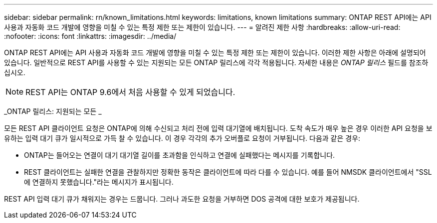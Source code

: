---
sidebar: sidebar 
permalink: rn/known_limitations.html 
keywords: limitations, known limitations 
summary: ONTAP REST API에는 API 사용과 자동화 코드 개발에 영향을 미칠 수 있는 특정 제한 또는 제한이 있습니다. 
---
= 알려진 제한 사항
:hardbreaks:
:allow-uri-read: 
:nofooter: 
:icons: font
:linkattrs: 
:imagesdir: ../media/


[role="lead"]
ONTAP REST API에는 API 사용과 자동화 코드 개발에 영향을 미칠 수 있는 특정 제한 또는 제한이 있습니다. 이러한 제한 사항은 아래에 설명되어 있습니다. 일반적으로 REST API를 사용할 수 있는 지원되는 모든 ONTAP 릴리스에 각각 적용됩니다. 자세한 내용은 _ONTAP 릴리스_ 필드를 참조하십시오.


NOTE: REST API는 ONTAP 9.6에서 처음 사용할 수 있게 되었습니다.

_ONTAP 릴리스: 지원되는 모든 _

모든 REST API 클라이언트 요청은 ONTAP에 의해 수신되고 처리 전에 입력 대기열에 배치됩니다. 도착 속도가 매우 높은 경우 이러한 API 요청을 보유하는 입력 대기 큐가 일시적으로 가득 찰 수 있습니다. 이 경우 각각의 추가 오버플로 요청이 거부됩니다. 다음과 같은 경우:

* ONTAP는 들어오는 연결이 대기 대기열 길이를 초과함을 인식하고 연결에 실패했다는 메시지를 기록합니다.
* REST 클라이언트는 실패한 연결을 관찰하지만 정확한 동작은 클라이언트에 따라 다를 수 있습니다. 예를 들어 NMSDK 클라이언트에서 "SSL에 연결하지 못했습니다."라는 메시지가 표시됩니다.


REST API 입력 대기 큐가 채워지는 경우는 드뭅니다. 그러나 과도한 요청을 거부하면 DOS 공격에 대한 보호가 제공됩니다.
